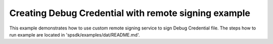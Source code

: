 Creating Debug Credential with remote signing example
========================================================

This example demonstrates how to use custom remote signing service to sign Debug Credential file.
The steps how to run example are located in 'spsdk/examples/dat/README.md'.

